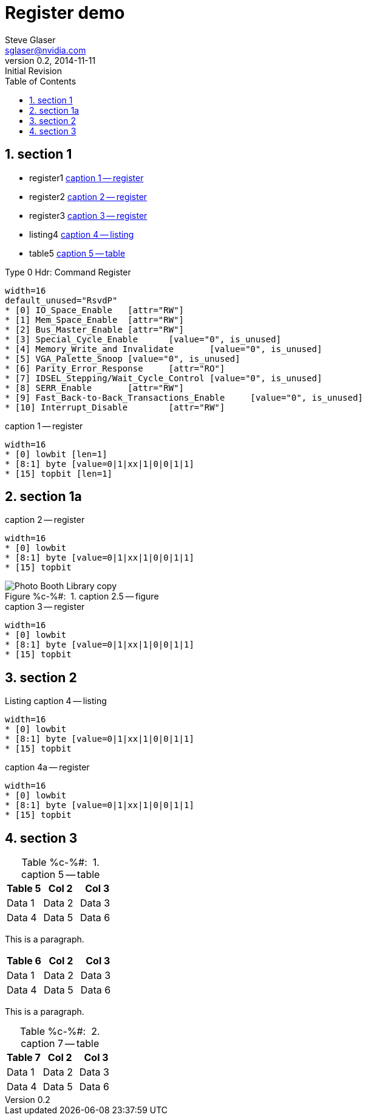= Register demo
Steve Glaser <sglaser@nvidia.com>
v0.2, 2014-11-11 :Initial Revision
:numbered:
:sectnumlevels: 9
:toc:
:register-caption: Register %c-%(figure):{nbsp}
:figure-caption: Figure %c-%#:{nbsp}
:table-caption: Table %c-%#:{nbsp}

== section 1

* register1 <<register1>>
* register2 <<register2>>
* register3 <<register3>>
* listing4 <<listing4>>
* table5 <<table5>>

// === section 1.1

// ==== section 1.1.1

// ===== section 1.1.1.1

// ====== section 1.1.1.1.1

// ====== section 1.1.1.1.2

[[REG_Type_0_Hdr_Command_Figure]]
.Type 0 Hdr: Command Register
[register]
--------
width=16
default_unused="RsvdP"
* [0] IO_Space_Enable	[attr="RW"]
* [1] Mem_Space_Enable	[attr="RW"]
* [2] Bus_Master_Enable	[attr="RW"]
* [3] Special_Cycle_Enable	[value="0", is_unused]
* [4] Memory_Write_and Invalidate	[value="0", is_unused]
* [5] VGA_Palette_Snoop	[value="0", is_unused]
* [6] Parity_Error_Response	[attr="RO"]
* [7] IDSEL_Stepping/Wait_Cycle_Control	[value="0", is_unused]
* [8] SERR_Enable	[attr="RW"]
* [9] Fast_Back-to-Back_Transactions_Enable	[value="0", is_unused]
* [10] Interrupt_Disable	[attr="RW"]
--------


[[register1]]
.caption 1 -- register
[register]
----
width=16
* [0] lowbit [len=1]
* [8:1] byte [value=0|1|xx|1|0|0|1|1]
* [15] topbit [len=1]
----

== section 1a

[[register2]]
.caption 2 -- register
[register]
----
width=16
* [0] lowbit
* [8:1] byte [value=0|1|xx|1|0|0|1|1]
* [15] topbit
----

[[figure2.5]]
.caption 2.5 -- figure
image::Photo_Booth_Library_copy.jpg[]

[[register3]]
.caption 3 -- register
[register]
----
width=16
* [0] lowbit
* [8:1] byte [value=0|1|xx|1|0|0|1|1]
* [15] topbit
----

== section 2

[[listing4]]
.caption 4 -- listing
[listing,caption="Listing "]
----
width=16
* [0] lowbit
* [8:1] byte [value=0|1|xx|1|0|0|1|1]
* [15] topbit
----

[[register4a]]
.caption 4a -- register
[register]
----
width=16
* [0] lowbit
* [8:1] byte [value=0|1|xx|1|0|0|1|1]
* [15] topbit
----

== section 3

[[table5]]
.caption 5 -- table
[cols=",,",options="header"]
|===
|Table 5|Col 2|Col 3
|Data 1|Data 2|Data 3
|Data 4|Data 5|Data 6
|===

This is a paragraph.

[[table6]]
[cols=",,",options="header"]
|===
|Table 6|Col 2|Col 3
|Data 1|Data 2|Data 3
|Data 4|Data 5|Data 6
|===

This is a paragraph.

[[table7]]
.caption 7 -- table
[cols=",,",options="header"]
|===
|Table 7|Col 2|Col 3
|Data 1|Data 2|Data 3
|Data 4|Data 5|Data 6
|===